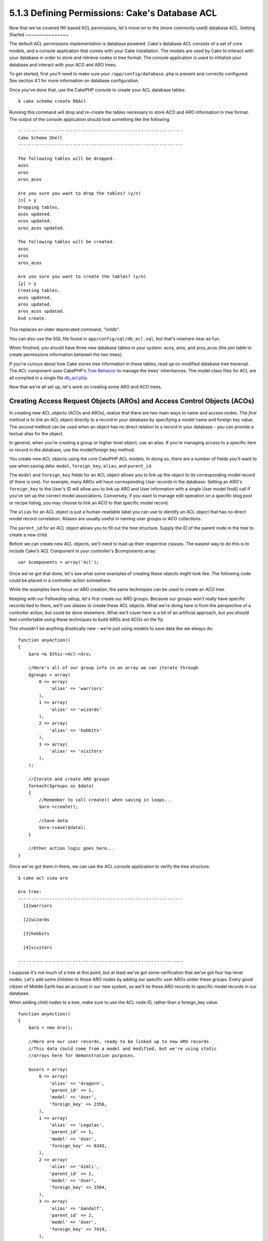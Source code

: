 5.1.3 Defining Permissions: Cake's Database ACL
-----------------------------------------------

Now that we've covered INI-based ACL permissions, let's move on to
the (more commonly used) database ACL.
Getting Started
~~~~~~~~~~~~~~~

The default ACL permissions implementation is database powered.
Cake's database ACL consists of a set of core models, and a console
application that comes with your Cake installation. The models are
used by Cake to interact with your database in order to store and
retrieve nodes in tree format. The console application is used to
initialize your database and interact with your ACO and ARO trees.

To get started, first you'll need to make sure your
``/app/config/database.php`` is present and correctly configured.
See section 4.1 for more information on database configuration.

Once you've done that, use the CakePHP console to create your ACL
database tables:

::

    $ cake schema create DbAcl

Running this command will drop and re-create the tables necessary
to store ACO and ARO information in tree format. The output of the
console application should look something like the following:

::

    ---------------------------------------------------------------
    Cake Schema Shell
    ---------------------------------------------------------------
    
    The following tables will be dropped.
    acos
    aros
    aros_acos
    
    Are you sure you want to drop the tables? (y/n) 
    [n] > y
    Dropping tables.
    acos updated.
    aros updated.
    aros_acos updated.
    
    The following tables will be created.
    acos
    aros
    aros_acos
    
    Are you sure you want to create the tables? (y/n) 
    [y] > y
    Creating tables.
    acos updated.
    aros updated.
    aros_acos updated.
    End create.

This replaces an older deprecated command, "initdb".

You can also use the SQL file found in
``app/config/sql/db_acl.sql``, but that's nowhere near as fun.

When finished, you should have three new database tables in your
system: acos, aros, and aros\_acos (the join table to create
permissions information between the two trees).

If you're curious about how Cake stores tree information in these
tables, read up on modified database tree traversal. The ACL
component uses CakePHP's `Tree Behavior <http://docs.cakephp.org/view/91/tree-behavior>`_
to manage the trees' inheritances. The model class files for ACL
are all compiled in a single file
`db\_acl.php <http://api.cakephp.org/file/cake/libs/model/db_acl.php>`_.

Now that we're all set up, let's work on creating some ARO and ACO
trees.

Creating Access Request Objects (AROs) and Access Control Objects (ACOs)
~~~~~~~~~~~~~~~~~~~~~~~~~~~~~~~~~~~~~~~~~~~~~~~~~~~~~~~~~~~~~~~~~~~~~~~~

In creating new ACL objects (ACOs and AROs), realize that there are
two main ways to name and access nodes. The *first* method is to
link an ACL object directly to a record in your database by
specifying a model name and foreign key value. The *second* method
can be used when an object has no direct relation to a record in
your database - you can provide a textual alias for the object.

In general, when you're creating a group or higher level object,
use an alias. If you're managing access to a specific item or
record in the database, use the model/foreign key method.

You create new ACL objects using the core CakePHP ACL models. In
doing so, there are a number of fields you'll want to use when
saving data: ``model``, ``foreign_key``, ``alias``, and
``parent_id``.

The ``model`` and ``foreign_key`` fields for an ACL object allows
you to link up the object to its corresponding model record (if
there is one). For example, many AROs will have corresponding User
records in the database. Setting an ARO's ``foreign_key`` to the
User's ID will allow you to link up ARO and User information with a
single User model find() call if you've set up the correct model
associations. Conversely, if you want to manage edit operation on a
specific blog post or recipe listing, you may choose to link an ACO
to that specific model record.

The ``alias`` for an ACL object is just a human-readable label you
can use to identify an ACL object that has no direct model record
correlation. Aliases are usually useful in naming user groups or
ACO collections.

The ``parent_id`` for an ACL object allows you to fill out the tree
structure. Supply the ID of the parent node in the tree to create a
new child.

Before we can create new ACL objects, we'll need to load up their
respective classes. The easiest way to do this is to include Cake's
ACL Component in your controller's $components array:

::

    var $components = array('Acl');

Once we've got that done, let's see what some examples of creating
these objects might look like. The following code could be placed
in a controller action somewhere:

While the examples here focus on ARO creation, the same techniques
can be used to create an ACO tree.

Keeping with our Fellowship setup, let's first create our ARO
groups. Because our groups won't really have specific records tied
to them, we'll use aliases to create these ACL objects. What we're
doing here is from the perspective of a controller action, but
could be done elsewhere. What we'll cover here is a bit of an
artificial approach, but you should feel comfortable using these
techniques to build AROs and ACOs on the fly.

This shouldn't be anything drastically new - we're just using
models to save data like we always do:

::

    function anyAction()
    {
        $aro =& $this->Acl->Aro;
        
        //Here's all of our group info in an array we can iterate through
        $groups = array(
            0 => array(
                'alias' => 'warriors'
            ),
            1 => array(
                'alias' => 'wizards'
            ),
            2 => array(
                'alias' => 'hobbits'
            ),
            3 => array(
                'alias' => 'visitors'
            ),
        );
        
        //Iterate and create ARO groups
        foreach($groups as $data)
        {
            //Remember to call create() when saving in loops...
            $aro->create();
            
            //Save data
            $aro->save($data);
        }
    
        //Other action logic goes here...
    }

Once we've got them in there, we can use the ACL console
application to verify the tree structure.

::

    $ cake acl view aro
    
    Aro tree:
    ---------------------------------------------------------------
      [1]warriors
    
      [2]wizards
    
      [3]hobbits
    
      [4]visitors
    
    ---------------------------------------------------------------

I suppose it's not much of a tree at this point, but at least we've
got some verification that we've got four top-level nodes. Let's
add some children to those ARO nodes by adding our specific user
AROs under these groups. Every good citizen of Middle Earth has an
account in our new system, so we'll tie these ARO records to
specific model records in our database.

When adding child nodes to a tree, make sure to use the ACL node
ID, rather than a foreign\_key value.

::

    function anyAction()
    {
        $aro = new Aro();
        
        //Here are our user records, ready to be linked up to new ARO records
        //This data could come from a model and modified, but we're using static
        //arrays here for demonstration purposes.
        
        $users = array(
            0 => array(
                'alias' => 'Aragorn',
                'parent_id' => 1,
                'model' => 'User',
                'foreign_key' => 2356,
            ),
            1 => array(
                'alias' => 'Legolas',
                'parent_id' => 1,
                'model' => 'User',
                'foreign_key' => 6342,
            ),
            2 => array(
                'alias' => 'Gimli',
                'parent_id' => 1,
                'model' => 'User',
                'foreign_key' => 1564,
            ),
            3 => array(
                'alias' => 'Gandalf',
                'parent_id' => 2,
                'model' => 'User',
                'foreign_key' => 7419,
            ),
            4 => array(
                'alias' => 'Frodo',
                'parent_id' => 3,
                'model' => 'User',
                'foreign_key' => 7451,
            ),
            5 => array(
                'alias' => 'Bilbo',
                'parent_id' => 3,
                'model' => 'User',
                'foreign_key' => 5126,
            ),
            6 => array(
                'alias' => 'Merry',
                'parent_id' => 3,
                'model' => 'User',
                'foreign_key' => 5144,
            ),
            7 => array(
                'alias' => 'Pippin',
                'parent_id' => 3,
                'model' => 'User',
                'foreign_key' => 1211,
            ),
            8 => array(
                'alias' => 'Gollum',
                'parent_id' => 4,
                'model' => 'User',
                'foreign_key' => 1337,
            ),
        );
        
        //Iterate and create AROs (as children)
        foreach($users as $data)
        {
            //Remember to call create() when saving in loops...
            $aro->create();
    
            //Save data
            $aro->save($data);
        }
        
        //Other action logic goes here...
    }

Typically you won't supply both an alias and a model/foreign\_key,
but we're using both here to make the structure of the tree easier
to read for demonstration purposes.

The output of that console application command should now be a
little more interesting. Let's give it a try:

::

    $ cake acl view aro
    
    Aro tree:
    ---------------------------------------------------------------
      [1]warriors
    
        [5]Aragorn
    
        [6]Legolas
    
        [7]Gimli
    
      [2]wizards
    
        [8]Gandalf
    
      [3]hobbits
    
        [9]Frodo
    
        [10]Bilbo
    
        [11]Merry
    
        [12]Pippin
    
      [4]visitors
    
        [13]Gollum
    
    ---------------------------------------------------------------

Now that we've got our ARO tree setup properly, let's discuss a
possible approach for structuring an ACO tree. While we can
structure more of an abstract representation of our ACO's, it's
often more practical to model an ACO tree after Cake's
Controller/Action setup. We've got five main objects we're handling
in this Fellowship scenario, and the natural setup for that in a
Cake application is a group of models, and ultimately the
controllers that manipulate them. Past the controllers themselves,
we'll want to control access to specific actions in those
controllers.

Based on that idea, let's set up an ACO tree that will mimic a Cake
app setup. Since we have five ACOs, we'll create an ACO tree that
should end up looking something like the following:


-  Weapons
-  Rings
-  PorkChops
-  DiplomaticEfforts
-  Ales

One nice thing about a Cake ACL setup is that each ACO
automatically contains four properties related to CRUD (create,
read, update, and delete) actions. You can create children nodes
under each of these five main ACOs, but using Cake's built in
action management covers basic CRUD operations on a given object.
Keeping this in mind will make your ACO trees smaller and easier to
maintain. We'll see how these are used later on when we discuss how
to assign permissions.

Since you're now a pro at adding AROs, use those same techniques to
create this ACO tree. Create these upper level groups using the
core Aco model.

Assigning Permissions
~~~~~~~~~~~~~~~~~~~~~

After creating our ACOs and AROs, we can finally assign permissions
between the two groups. This is done using Cake's core Acl
component. Let's continue on with our example.

Here we'll work in the context of a controller action. We do that
because permissions are managed by the Acl Component.

::

    class SomethingsController extends AppController
    {
        // You might want to place this in the AppController
        // instead, but here works great too.
    
        var $components = array('Acl');
    
    }

Let's set up some basic permissions using the AclComponent in an
action inside this controller.

::

    function index()
    {
        //Allow warriors complete access to weapons
        //Both these examples use the alias syntax
        $this->Acl->allow('warriors', 'Weapons');
        
        //Though the King may not want to let everyone
        //have unfettered access
        $this->Acl->deny('warriors/Legolas', 'Weapons', 'delete');
        $this->Acl->deny('warriors/Gimli',   'Weapons', 'delete');
        
        die(print_r('done', 1));
    }

The first call we make to the AclComponent allows any user under
the 'warriors' ARO group full access to anything under the
'Weapons' ACO group. Here we're just addressing ACOs and AROs by
their aliases.

Notice the usage of the third parameter? That's where we use those
handy actions that are in-built for all Cake ACOs. The default
options for that parameter are ``create``, ``read``, ``update``,
and ``delete`` but you can add a column in the ``aros_acos``
database table (prefixed with \_ - for example ``_admin``) and use
it alongside the defaults.

The second set of calls is an attempt to make a more fine-grained
permission decision. We want Aragorn to keep his full-access
privileges, but deny other warriors in the group the ability to
delete Weapons records. We're using the alias syntax to address the
AROs above, but you might want to use the model/foriegn key syntax
yourself. What we have above is equivalent to this:

::

    // 6342 = Legolas
    // 1564 = Gimli
    
    $this->Acl->deny(array('model' => 'User', 'foreign_key' => 6342), 'Weapons', 'delete');
    $this->Acl->deny(array('model' => 'User', 'foreign_key' => 1564), 'Weapons', 'delete');

Addressing a node using the alias syntax uses a slash-delimited
string ('/users/employees/developers'). Addressing a node using
model/foreign key syntax uses an array with two parameters:
``array('model' => 'User', 'foreign_key' => 8282)``.

The next section will help us validate our setup by using the
AclComponent to check the permissions we've just set up.

Checking Permissions: The ACL Component
~~~~~~~~~~~~~~~~~~~~~~~~~~~~~~~~~~~~~~~

Let's use the AclComponent to make sure dwarves and elves can't
remove things from the armory. At this point, we should be able to
use the AclComponent to make a check between the ACOs and AROs
we've created. The basic syntax for making a permissions check is:

::

    $this->Acl->check( $aro, $aco, $action = '*');

Let's give it a try inside a controller action:

::

    function index()
    {
        //These all return true:
        $this->Acl->check('warriors/Aragorn', 'Weapons');
        $this->Acl->check('warriors/Aragorn', 'Weapons', 'create');
        $this->Acl->check('warriors/Aragorn', 'Weapons', 'read');
        $this->Acl->check('warriors/Aragorn', 'Weapons', 'update');
        $this->Acl->check('warriors/Aragorn', 'Weapons', 'delete');
        
        //Remember, we can use the model/foreign key syntax 
        //for our user AROs
        $this->Acl->check(array('model' => 'User', 'foreign_key' => 2356), 'Weapons');
        
        //These also return true:
        $result = $this->Acl->check('warriors/Legolas', 'Weapons', 'create');
        $result = $this->Acl->check('warriors/Gimli', 'Weapons', 'read');
        
        //But these return false:
        $result = $this->Acl->check('warriors/Legolas', 'Weapons', 'delete');
        $result = $this->Acl->check('warriors/Gimli', 'Weapons', 'delete');
    }

The usage here is demonstrational, but hopefully you can see how
checking like this can be used to decide whether or not to allow
something to happen, show an error message, or redirect the user to
a login.

